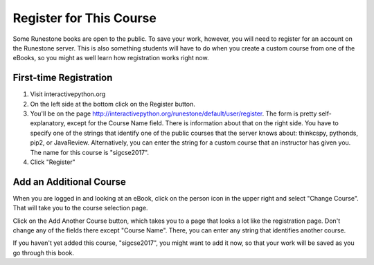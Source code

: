 .. _registration_chap:

Register for This Course
========================

Some Runestone books are open to the public. To save your work, however, you will need to register for an account on the Runestone server. This is also something students will have to do when you create a custom course from one of the eBooks, so you might as well learn how registration works right now.

First-time Registration
-----------------------

1. Visit interactivepython.org

2. On the left side at the bottom click on the Register button.

3. You'll be on the page http://interactivepython.org/runestone/default/user/register.  The form is pretty self-explanatory, except for the Course Name field. There is information about that on the right side. You have to specify one of the strings that identify one of the public courses that the server knows about: thinkcspy, pythonds, pip2, or JavaReview. Alternatively, you can enter the string for a custom course that an instructor has given you. The name for this course is "sigcse2017".

4. Click "Register"

Add an Additional Course
------------------------

When you are logged in and looking at an eBook, click on the person icon in the upper right and select "Change Course".
That will take you to the course selection page.

Click on the Add Another Course button, which takes you to a page that looks a lot like the registration page. Don't change any of the fields there except "Course Name". There, you can enter any string that identifies another course.

If you haven't yet added this course, "sigcse2017", you might want to add it now, so that your work will be saved as you go through this book.